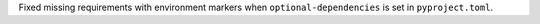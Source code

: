 Fixed missing requirements with environment markers when
``optional-dependencies`` is set in ``pyproject.toml``.
